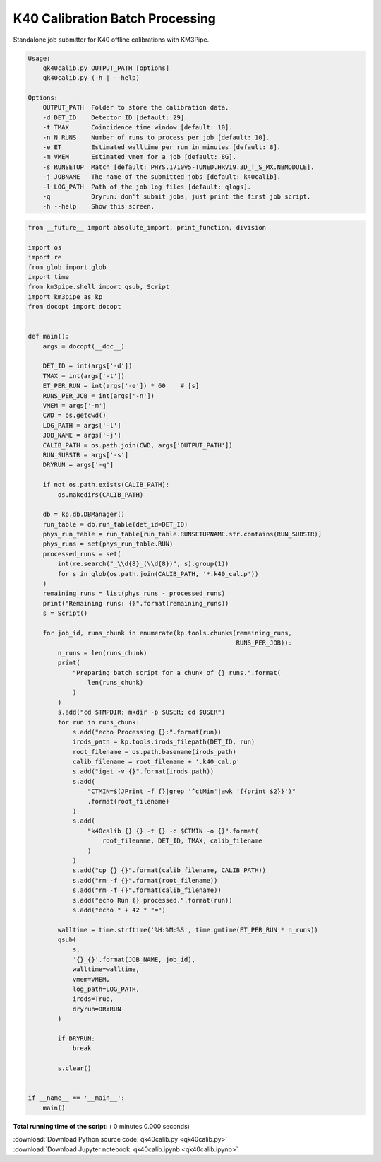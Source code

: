 

.. _sphx_glr_auto_examples_offline_analysis_qk40calib.py:


================================
K40 Calibration Batch Processing
================================

Standalone job submitter for K40 offline calibrations with KM3Pipe.

.. code-block:: console

    Usage:
        qk40calib.py OUTPUT_PATH [options]
        qk40calib.py (-h | --help)

    Options:
        OUTPUT_PATH  Folder to store the calibration data.
        -d DET_ID    Detector ID [default: 29].
        -t TMAX      Coincidence time window [default: 10].
        -n N_RUNS    Number of runs to process per job [default: 10].
        -e ET        Estimated walltime per run in minutes [default: 8].
        -m VMEM      Estimated vmem for a job [default: 8G].
        -s RUNSETUP  Match [default: PHYS.1710v5-TUNED.HRV19.3D_T_S_MX.NBMODULE].
        -j JOBNAME   The name of the submitted jobs [default: k40calib].
        -l LOG_PATH  Path of the job log files [default: qlogs].
        -q           Dryrun: don't submit jobs, just print the first job script.
        -h --help    Show this screen.




.. code-block:: python

    from __future__ import absolute_import, print_function, division

    import os
    import re
    from glob import glob
    import time
    from km3pipe.shell import qsub, Script
    import km3pipe as kp
    from docopt import docopt


    def main():
        args = docopt(__doc__)

        DET_ID = int(args['-d'])
        TMAX = int(args['-t'])
        ET_PER_RUN = int(args['-e']) * 60    # [s]
        RUNS_PER_JOB = int(args['-n'])
        VMEM = args['-m']
        CWD = os.getcwd()
        LOG_PATH = args['-l']
        JOB_NAME = args['-j']
        CALIB_PATH = os.path.join(CWD, args['OUTPUT_PATH'])
        RUN_SUBSTR = args['-s']
        DRYRUN = args['-q']

        if not os.path.exists(CALIB_PATH):
            os.makedirs(CALIB_PATH)

        db = kp.db.DBManager()
        run_table = db.run_table(det_id=DET_ID)
        phys_run_table = run_table[run_table.RUNSETUPNAME.str.contains(RUN_SUBSTR)]
        phys_runs = set(phys_run_table.RUN)
        processed_runs = set(
            int(re.search("_\\d{8}_(\\d{8})", s).group(1))
            for s in glob(os.path.join(CALIB_PATH, '*.k40_cal.p'))
        )
        remaining_runs = list(phys_runs - processed_runs)
        print("Remaining runs: {}".format(remaining_runs))
        s = Script()

        for job_id, runs_chunk in enumerate(kp.tools.chunks(remaining_runs,
                                                            RUNS_PER_JOB)):
            n_runs = len(runs_chunk)
            print(
                "Preparing batch script for a chunk of {} runs.".format(
                    len(runs_chunk)
                )
            )
            s.add("cd $TMPDIR; mkdir -p $USER; cd $USER")
            for run in runs_chunk:
                s.add("echo Processing {}:".format(run))
                irods_path = kp.tools.irods_filepath(DET_ID, run)
                root_filename = os.path.basename(irods_path)
                calib_filename = root_filename + '.k40_cal.p'
                s.add("iget -v {}".format(irods_path))
                s.add(
                    "CTMIN=$(JPrint -f {}|grep '^ctMin'|awk '{{print $2}}')"
                    .format(root_filename)
                )
                s.add(
                    "k40calib {} {} -t {} -c $CTMIN -o {}".format(
                        root_filename, DET_ID, TMAX, calib_filename
                    )
                )
                s.add("cp {} {}".format(calib_filename, CALIB_PATH))
                s.add("rm -f {}".format(root_filename))
                s.add("rm -f {}".format(calib_filename))
                s.add("echo Run {} processed.".format(run))
                s.add("echo " + 42 * "=")

            walltime = time.strftime('%H:%M:%S', time.gmtime(ET_PER_RUN * n_runs))
            qsub(
                s,
                '{}_{}'.format(JOB_NAME, job_id),
                walltime=walltime,
                vmem=VMEM,
                log_path=LOG_PATH,
                irods=True,
                dryrun=DRYRUN
            )

            if DRYRUN:
                break

            s.clear()


    if __name__ == '__main__':
        main()

**Total running time of the script:** ( 0 minutes  0.000 seconds)



.. container:: sphx-glr-footer


  .. container:: sphx-glr-download

     :download:`Download Python source code: qk40calib.py <qk40calib.py>`



  .. container:: sphx-glr-download

     :download:`Download Jupyter notebook: qk40calib.ipynb <qk40calib.ipynb>`

.. rst-class:: sphx-glr-signature

    `Generated by Sphinx-Gallery <https://sphinx-gallery.readthedocs.io>`_
